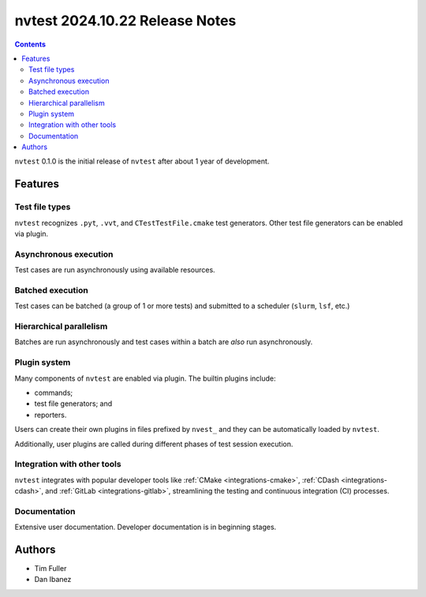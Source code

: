 nvtest 2024.10.22 Release Notes
===============================

.. contents::

``nvtest`` 0.1.0 is the initial release of ``nvtest`` after about 1 year of development.

Features
--------

Test file types
~~~~~~~~~~~~~~~

``nvtest`` recognizes ``.pyt``, ``.vvt``, and ``CTestTestFile.cmake`` test generators.  Other test file generators can be enabled via plugin.

Asynchronous execution
~~~~~~~~~~~~~~~~~~~~~~

Test cases are run asynchronously using available resources.

Batched execution
~~~~~~~~~~~~~~~~~

Test cases can be batched (a group of 1 or more tests) and submitted to a scheduler (``slurm``, ``lsf``, etc.)

Hierarchical parallelism
~~~~~~~~~~~~~~~~~~~~~~~~

Batches are run asynchronously and test cases within a batch are *also* run asynchronously.

Plugin system
~~~~~~~~~~~~~

Many components of ``nvtest`` are enabled via plugin.  The builtin plugins include:

* commands;
* test file generators; and
* reporters.

Users can create their own plugins in files prefixed by ``nvest_`` and they can be automatically loaded by ``nvtest``.

Additionally, user plugins are called during different phases of test session execution.

Integration with other tools
~~~~~~~~~~~~~~~~~~~~~~~~~~~~

``nvtest`` integrates with popular developer tools like :ref:`CMake <integrations-cmake>`, :ref:`CDash <integrations-cdash>`, and :ref:`GitLab <integrations-gitlab>`, streamlining the testing and continuous integration (CI) processes.

Documentation
~~~~~~~~~~~~~

Extensive user documentation.  Developer documentation is in beginning stages.

Authors
-------

* Tim Fuller
* Dan Ibanez
